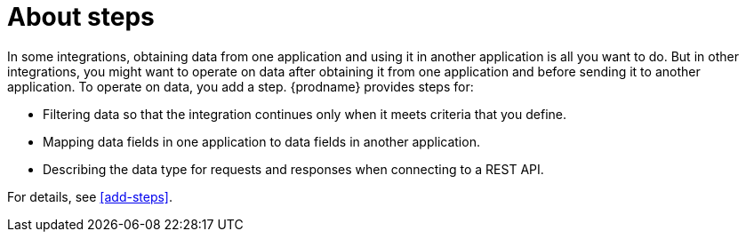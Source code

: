 [id='about-steps']
= About steps

In some integrations, obtaining data from one application and 
using it in another application is all you want to do. But in other
integrations, you might want to operate on data after obtaining it from
one application and before sending it to another application. 
To operate on data, you add a step. {prodname} provides steps for:

* Filtering data so that the integration continues only when it meets 
criteria that you define. 
 
* Mapping data fields in one application to data fields in another
application. 

* Describing the data type for requests and responses when connecting
to a REST API. 

For details, see <<add-steps>>. 


 
